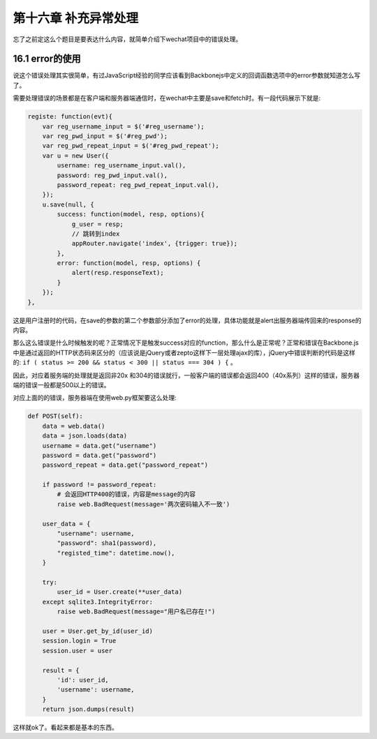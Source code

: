 第十六章 补充异常处理
==============================

忘了之前定这么个题目是要表达什么内容，就简单介绍下wechat项目中的错误处理。


16.1 error的使用
---------------------------------

说这个错误处理其实很简单，有过JavaScript经验的同学应该看到Backbonejs中定义的回调函数选项中的error参数就知道怎么写了。

需要处理错误的场景都是在客户端和服务器端通信时，在wechat中主要是save和fetch时。有一段代码展示下就是:

.. code:: javascript

    registe: function(evt){
        var reg_username_input = $('#reg_username');
        var reg_pwd_input = $('#reg_pwd');
        var reg_pwd_repeat_input = $('#reg_pwd_repeat');
        var u = new User({
            username: reg_username_input.val(),
            password: reg_pwd_input.val(),
            password_repeat: reg_pwd_repeat_input.val(),
        });
        u.save(null, {
            success: function(model, resp, options){
                g_user = resp;
                // 跳转到index
                appRouter.navigate('index', {trigger: true});
            },
            error: function(model, resp, options) {
                alert(resp.responseText);
            }
        });
    },

这是用户注册时的代码，在save的参数的第二个参数部分添加了error的处理，具体功能就是alert出服务器端传回来的response的内容。

那么这么错误是什么时候触发的呢？正常情况下是触发success对应的function，那么什么是正常呢？正常和错误在Backbone.js中是通过返回的HTTP状态码来区分的（应该说是jQuery或者zepto这样下一层处理ajax的库），jQuery中错误判断的代码是这样的: ``if ( status >= 200 && status < 300 || status === 304 ) {`` 。

因此，对应着服务端的处理就是返回非20x 和304的错误就行，一般客户端的错误都会返回400（40x系列）这样的错误，服务器端的错误一般都是500以上的错误。

对应上面的的错误，服务器端在使用web.py框架要这么处理:

.. code:: python

    def POST(self):
        data = web.data()
        data = json.loads(data)
        username = data.get("username")
        password = data.get("password")
        password_repeat = data.get("password_repeat")

        if password != password_repeat:
            # 会返回HTTP400的错误，内容是message的内容
            raise web.BadRequest(message='两次密码输入不一致')

        user_data = {
            "username": username,
            "password": sha1(password),
            "registed_time": datetime.now(),
        }

        try:
            user_id = User.create(**user_data)
        except sqlite3.IntegrityError:
            raise web.BadRequest(message="用户名已存在!")

        user = User.get_by_id(user_id)
        session.login = True
        session.user = user

        result = {
            'id': user_id,
            'username': username,
        }
        return json.dumps(result)

这样就ok了。看起来都是基本的东西。

